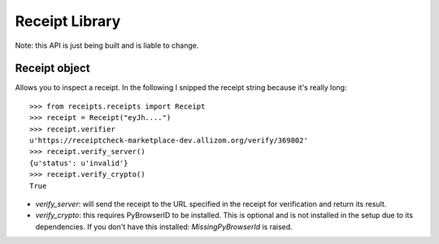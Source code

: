 Receipt Library
===============

Note: this API is just being built and is liable to change.

Receipt object
--------------

Allows you to inspect a receipt. In the following I snipped the receipt string
because it's really long::

        >>> from receipts.receipts import Receipt
        >>> receipt = Receipt("eyJh....")
        >>> receipt.verifier
        u'https://receiptcheck-marketplace-dev.allizom.org/verify/369802'
        >>> receipt.verify_server()
        {u'status': u'invalid'}
        >>> receipt.verify_crypto()
        True

* `verify_server`: will send the receipt to the URL specified in the receipt
  for verification and return its result.

* `verify_crypto`: this requires PyBrowserID to be installed. This is optional
  and is not installed in the setup due to its dependencies. If you don't have
  this installed: `MissingPyBrowserId` is raised.
